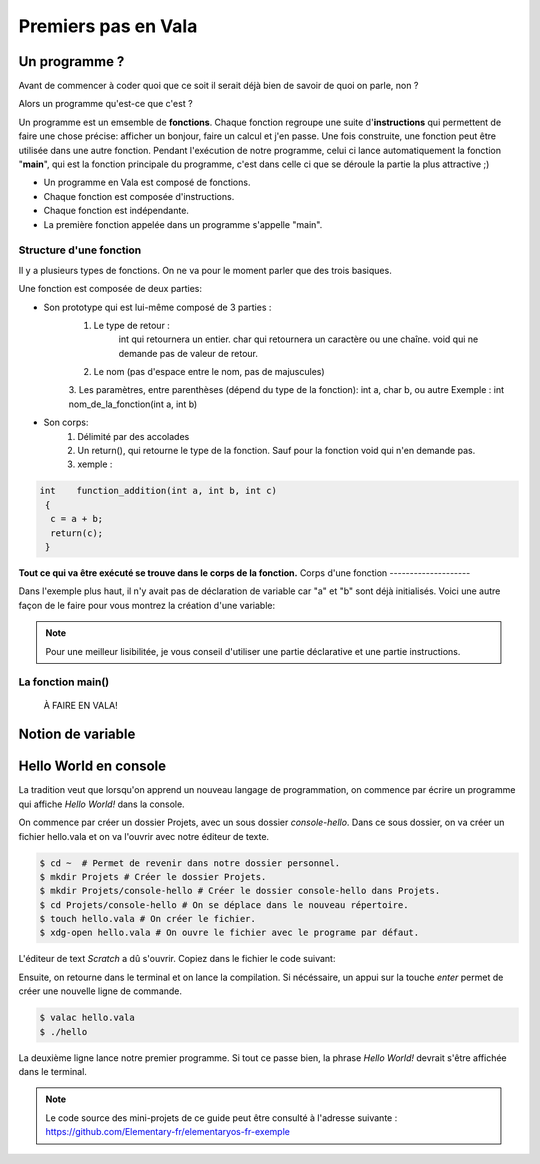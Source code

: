 ********************
Premiers pas en Vala
********************

Un programme ?
==============

Avant de commencer à coder quoi que ce soit il serait déjà bien de savoir de quoi on parle, non ?

Alors un programme qu'est-ce que c'est ? 

Un programme est un emsemble de **fonctions**. Chaque fonction regroupe une suite d'**instructions** qui permettent de faire une chose précise: afficher un bonjour, faire un calcul et j'en passe.
Une fois construite, une fonction peut être utilisée dans une autre fonction. Pendant l'exécution de notre programme, celui ci lance automatiquement la fonction "**main**", qui est la fonction principale du programme, c'est dans celle ci que se déroule la partie la plus attractive ;)  

- Un programme en Vala est composé de fonctions.
- Chaque fonction est composée d'instructions.
- Chaque fonction est indépendante.
- La première fonction appelée dans un programme s'appelle "main".

.. code-block:: vala
   :linenos:
 
       void main (){
      
   }

Structure d'une fonction
------------------------

Il y a plusieurs types de fonctions. On ne va pour le moment parler que des trois basiques. 

Une fonction est composée de deux parties:

* Son prototype qui est lui-même composé de 3 parties :
	1. Le type de retour :
		int qui retournera un entier.
		char qui retournera un caractère ou une chaîne.
		void qui ne demande pas de valeur de retour.
	2. Le nom (pas d'espace entre le nom, pas de majuscules)
	3. Les paramètres, entre parenthèses (dépend du type de la fonction): int a, char b, ou autre
        Exemple : int    nom_de_la_fonction(int a, int b)
* Son corps:
	1. Délimité par des accolades
	2. Un return(), qui retourne le type de la fonction.  Sauf pour la fonction void qui n'en demande pas.
	3. xemple :
.. code-block::

	int    function_addition(int a, int b, int c)
	 {
          c = a + b;
          return(c);
         }

**Tout ce qui va être exécuté se trouve dans le corps de la fonction.**
Corps d'une fonction
--------------------

Dans l'exemple plus haut, il n'y avait pas de déclaration de variable car "a" et "b" sont déjà initialisés.
Voici une autre façon de le faire pour vous montrez la création d'une variable:

.. code-block:: vala
   :linenos:
 
   int addition (int a,int b){
       int	result;
       
       result = a * b;
       return(result);
   }

.. note::
	Pour une meilleur lisibilitée, je vous conseil d'utiliser une partie déclarative et une partie instructions.

La fonction main()
------------------

 À FAIRE EN VALA!
 
 .. code-block:: vala
   :linenos:
 
   int main (int argc, char **argv){
       return(0);
   }

Notion de variable
==================

Hello World en console
======================
La tradition veut que lorsqu'on apprend un nouveau langage de programmation,
on commence par écrire un programme qui affiche *Hello World!* dans la console.

On commence par créer un dossier Projets, avec un sous dossier
*console-hello*. Dans ce sous dossier, on va créer un fichier hello.vala et on
va l'ouvrir avec notre éditeur de texte.

.. code-block:: bash

   $ cd ~  # Permet de revenir dans notre dossier personnel.
   $ mkdir Projets # Créer le dossier Projets.
   $ mkdir Projets/console-hello # Créer le dossier console-hello dans Projets.
   $ cd Projets/console-hello # On se déplace dans le nouveau répertoire.
   $ touch hello.vala # On créer le fichier.
   $ xdg-open hello.vala # On ouvre le fichier avec le programe par défaut.

L'éditeur de text *Scratch* a dû s'ouvrir. Copiez dans le fichier le code
suivant:

.. code-block:: vala
   :linenos:
 
       void main (){
       print("Hello world!\n");
   }

Ensuite, on retourne dans le terminal et on lance la compilation. Si
nécéssaire, un appui sur la touche *enter* permet de créer une nouvelle ligne
de commande.

.. code-block:: bash

   $ valac hello.vala
   $ ./hello

La deuxième ligne lance notre premier programme. Si tout ce passe bien, la
phrase *Hello World!* devrait s'être affichée dans le terminal.

.. note::
   Le code source des mini-projets de ce guide peut être consulté à l'adresse
   suivante : https://github.com/Elementary-fr/elementaryos-fr-exemple

